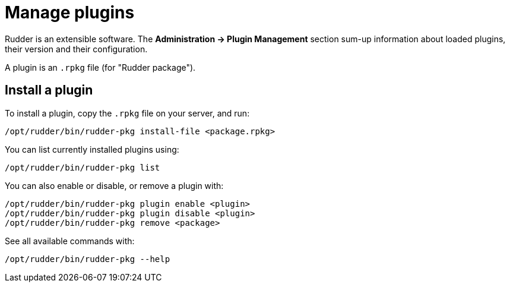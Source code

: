 [[plugins-management]]
= Manage plugins

Rudder is an extensible software. The *Administration -> Plugin Management*
section sum-up information about loaded plugins, their version and their
configuration.

A plugin is an `.rpkg` file (for "Rudder package").

== Install a plugin

To install a plugin, copy the `.rpkg` file on your server, and run:

----
/opt/rudder/bin/rudder-pkg install-file <package.rpkg>
----

You can list currently installed plugins using:

----
/opt/rudder/bin/rudder-pkg list
----

You can also enable or disable, or remove a plugin with:

----
/opt/rudder/bin/rudder-pkg plugin enable <plugin>
/opt/rudder/bin/rudder-pkg plugin disable <plugin>
/opt/rudder/bin/rudder-pkg remove <package>
----

See all available commands with:

----
/opt/rudder/bin/rudder-pkg --help
----
